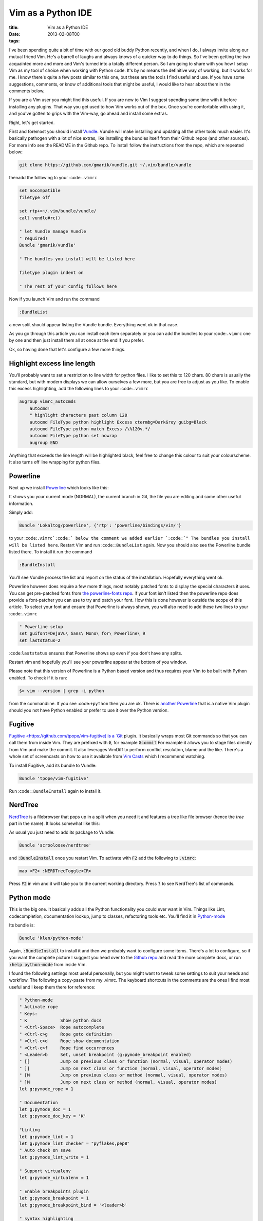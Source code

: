 Vim as a Python IDE
###################

:title: Vim as a Python IDE
:date: 2013-02-08T00
:tags:

I've been spending quite a bit of time with our good old buddy Python recently, and when
I do, I always invite along our mutual friend Vim. He's a barrell of laughs and always 
knows of a quicker way to do things. So I've been getting the two acquainted more and more
and Vim's turned into a totally different person. So I am going to share with you how
I setup Vim as my tool of choice when working with Python code. It's by no means the
definitive way of working, but it works for me. I know there's quite a few posts similar to this one, 
but these are the tools **I** find useful and use. If you have some suggestions, comments, or
know of additional tools that might be useful, I would like to hear about them in the comments 
below. 

If you are a Vim user you might find this useful. If you are new to Vim I suggest spending some
time with it before installing any plugins. That way you get used to how Vim works out of the box.
Once you're comfortable with using it, and you've gotten to grips with the Vim-way, go ahead and
install some extras.

Right, let's get started.

First and foremost you should install `Vundle <https://github.com/gmarik/vundle>`_. Vundle will 
make installing and updating all the other tools much easier. It's basically pathogen with a lot
of nice extras, like installing the bundles itself from their Github repos (and other sources). 
For more info see the README in the Github repo. To install follow the instructions from the repo, 
which are repeated below:

.. code:: bash

	git clone https://github.com/gmarik/vundle.git ~/.vim/bundle/vundle

thenadd the following to your :code:``.vimrc``

.. code:: vim

	set nocompatible
	filetype off
	
	set rtp+=~/.vim/bundle/vundle/
	call vundle#rc()
	
	" let Vundle manage Vundle
	" required! 
	Bundle 'gmarik/vundle'
	
	" The bundles you install will be listed here
	
	filetype plugin indent on
	
	" The rest of your config follows here

Now if you launch Vim and run the command

.. code:: vim

	:BundleList

a new split should appear listing the Vundle bundle. Everything went ok in that case.

As you go through this article you can install each item separately or you can add the bundles
to your :code:``.vimrc`` one by one and then just install them all at once at the end if you prefer.

Ok, so having done that let's configure a few more things. 

Highlight excess line length 
==============================

You'll probably want to set a restriction to line width for python files. I like to set this to 120
chars. 80 chars is usually the standard, but with modern displays we can allow ourselves a few more, 
but you are free to adjust as you like. To enable this excess highlighting, add the following lines
to your :code:``.vimrc``

.. code:: vim

	augroup vimrc_autocmds
	    autocmd!
	    " highlight characters past column 120
	    autocmd FileType python highlight Excess ctermbg=DarkGrey guibg=Black
	    autocmd FileType python match Excess /\%120v.*/
	    autocmd FileType python set nowrap
	    augroup END

Anything that exceeds the line length will be highlighted black, feel free to change this colour
to suit your colourscheme. It also turns off line wrapping for python files.

Powerline 
===========

Next up we install `Powerline <https://github.com/Lokaltog/powerline>`_ which looks like this:

.. image:: /images/powerline.png
    :width: 500px
    :target: /images/powerline.png


It shows you your current mode (NORMAL), the current branch in Git, the file you are editing and some other
useful information.

Simply add:

.. code:: vim

	Bundle 'Lokaltog/powerline', {'rtp': 'powerline/bindings/vim/'}

to your :code:``.vimrc`:code:` below the comment we added earlier `:code:`" The bundles you install will be listed here``. Restart Vim
and run :code:``:BundleList`` again. Now you should also see the Powerline bundle listed there. To install it run the command

.. code:: vim

	:BundleInstall

You'll see Vundle process the list and report on the status of the installation. Hopefully everything went ok.

Powerline however does require a few more things, most notably patched fonts to display the special characters it uses.
You can get pre-patched fonts from `the powerline-fonts repo <https://github.com/Lokaltog/powerline-fonts>`_. If your 
font isn't listed then the powerline repo does provide a font-patcher you can use to try and patch your font. How this
is done however is outside the scope of this article. To select your font and ensure that Powerline is always shown,
you will also need to add these two lines to your :code:``.vimrc``

.. code:: vim

	" Powerline setup
	set guifont=DejaVu\ Sans\ Mono\ for\ Powerline\ 9
	set laststatus=2

:code:``laststatus`` ensures that Powerline shows up even if you don't have any splits.

Restart vim and hopefully you'll see your powerline appear at the bottom of you window.

Please note that this version of Powerline is a Python based version and thus requires your Vim to  be built
with Python enabled. To check if it is run:

.. code:: bash

	$> vim --version | grep -i python

from the commandline. If you see :code:``+python`` then you are ok. There is 
`another Powerline <https://github.com/Lokaltog/vim-powerline>`_ that is a native Vim plugin should 
you not have Python enabled or prefer to use it over the Python version.

Fugitive 
==========

`Fugitive <https://github.com/tpope/vim-fugitive) is a `Git <http://git-scm.com/>`_ plugin. It basically wraps
most Git commands so that you can call them from inside Vim. They are prefixed with :code:`G`, for example :code:`Gcommit`
For example it allows you to stage files directly from Vim and make the commit. It also leverages VimDiff to perform
conflict resolution, blame and the like. There's a whole set of screencasts on how to use it available from 
`Vim Casts <http://vimcasts.org/episodes/fugitive-vim---a-complement-to-command-line-git/>`_ which I recommend watching.

To install Fugitive, add its bundle to Vundle:

.. code:: vim

	Bundle 'tpope/vim-fugitive'

Run :code:``:BundleInstall`` again to install it.

NerdTree 
==========

`NerdTree <https://github.com/scrooloose/nerdtree>`_ is a filebrowser that pops up in a 
split when you need it and features a tree like file browser (hence the  *tree* part in the name).
It looks somewhat like this:

.. image:: /images/nerdtree.png


As usual you just need to add its package to Vundle:

.. code:: vim

	Bundle 'scrooloose/nerdtree'

and :code:`:BundleInstall` once you restart Vim. To activate with :code:`F2` add the following to :code:`.vimrc`:

.. code:: vim

	map <F2> :NERDTreeToggle<CR>
    
Press :code:`F2` in vim and it will take you to the current working directory. Press :code:`?` to see NerdTree's 
list of commands.

Python mode 
=============

This is the big one. It basically adds all the Python functionality you could ever want in Vim. Things like Lint, 
codecompletion, documentation lookup, jump to classes, refactoring tools etc. You'll find it in 
`Python-mode <https://github.com/klen/python-mode>`_

Its bundle is:

.. code:: vim

	Bundle 'klen/python-mode'

Again, :code:`:BundleInstall` to install it and then we probably want to configure some items. There's a lot to
configure, so if you want the complete picture I suggest you head over to the 
`Github repo <https://github.com/klen/python-mode>`_ and read the more complete docs, 
or run :code:`:help python-mode` from inside Vim.

I found the following settings most useful personally, but you might want to tweak some settings to suit your needs
and workflow. The following a copy-paste from my .vimrc. The keyboard shortcuts in the comments are the ones I find
most useful and I keep them there for reference:

.. code:: vim

	" Python-mode
	" Activate rope
	" Keys:
	" K             Show python docs
	" <Ctrl-Space>  Rope autocomplete
	" <Ctrl-c>g     Rope goto definition
	" <Ctrl-c>d     Rope show documentation
	" <Ctrl-c>f     Rope find occurrences
	" <Leader>b     Set, unset breakpoint (g:pymode_breakpoint enabled)
	" [[            Jump on previous class or function (normal, visual, operator modes)
	" ]]            Jump on next class or function (normal, visual, operator modes)
	" [M            Jump on previous class or method (normal, visual, operator modes)
	" ]M            Jump on next class or method (normal, visual, operator modes)
	let g:pymode_rope = 1
	
	" Documentation
	let g:pymode_doc = 1
	let g:pymode_doc_key = 'K'
	
	"Linting
	let g:pymode_lint = 1
	let g:pymode_lint_checker = "pyflakes,pep8"
	" Auto check on save
	let g:pymode_lint_write = 1
	
	" Support virtualenv
	let g:pymode_virtualenv = 1
	
	" Enable breakpoints plugin
	let g:pymode_breakpoint = 1
	let g:pymode_breakpoint_bind = '<leader>b'
	
	" syntax highlighting
	let g:pymode_syntax = 1
	let g:pymode_syntax_all = 1
	let g:pymode_syntax_indent_errors = g:pymode_syntax_all
	let g:pymode_syntax_space_errors = g:pymode_syntax_all
	
	" Don't autofold code
	let g:pymode_folding = 0

To explain the above a bit, here's what it does:

* Allow me to look up Python docs by pressing :code:`K`
* Automatically check my code on each save, but only use :code:`PyLint` or :code:`PyFlakes`
* Support virtualenv
* Use :code:`<leader>b` to add a pdb shortcut (inserts :code:`import pdb; pdb.set_trace() # XXX BREAKPOINT` into your code
* Enhanced syntax highlighting and formatting

As I said, please read the full docs and adjust the settings as you see fit.

Jedi vim 
==========

Since I wrote this article I have discovered `Jedi-vim <https://github.com/davidhalter/jedi-vim>`_
which I now use as the autocompletion tool instead of the rope plugin that comes with Python Mode. All you need to do is
add the plugin to the vundle list and turn off Rope by replacing the :code:`let g:pymode_rope = 1` with
:code:`let g:pymode_rope = 0`. I feel it's snappier and more capable than Rope. But if you want to avoid
installing another plugin, then feel free to stay with Rope.

Other settings 
================

I also use some specific Vim settings in :code:`.vimrc` that make the experience a bit nicer for me:

.. code:: vim

	" Use <leader>l to toggle display of whitespace
	nmap <leader>l :set list!<CR>
	" automatically change window's cwd to file's dir
	set autochdir
	
	" I'm prefer spaces to tabs
	set tabstop=4
	set shiftwidth=4
	set expandtab
	
	" more subtle popup colors 
	if has ('gui_running')
	    highlight Pmenu guibg=#cccccc gui=bold    
	endif

Summary 
=========

This is basically the crux of my Python and Vim development setup. I think the core of the whole thing really is
python mode as it provides the most Python specific tools. The other plugins however do add some really useful
functionality to make your life a little easier. You might ask why I don't list things like :code:`fuzzy file search` 
and such, and that's because I don't use it. I've tried it before and didn't really get on with it very well and I 
prefer to either just open the files directly or using :code:`NerdTree`. 

I hope that this post provides some pointers to help you setup your Vim based Python development environment. As 
I said above, feel free to leave a comment with any plugins or settings that you find useful, always happy to hear
about what else is out there.

Thanks for reading.
